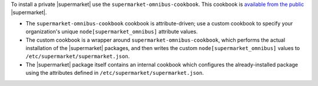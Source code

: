 .. The contents of this file may be included in multiple topics (using the includes directive).
.. The contents of this file should be modified in a way that preserves its ability to appear in multiple topics.


To install a private |supermarket| use the ``supermarket-omnibus-cookbook``. This cookbook is `available from the public <https://supermarket.chef.io/cookbooks/supermarket-omnibus-cookbook>`__ |supermarket|.

* The ``supermarket-omnibus-cookbook`` cookbook is attribute-driven; use a custom cookbook to specify your organization's unique ``node[supermarket_omnibus]`` attribute values.
* The custom cookbook is a wrapper around ``supermarket-omnibus-cookbook``, which performs the actual installation of the |supermarket| packages, and then writes the custom ``node[supermarket_omnibus]`` values to ``/etc/supermarket/supermarket.json``.
* The |supermarket| package itself contains an internal cookbook which configures the already-installed package using the attributes defined in ``/etc/supermarket/supermarket.json``.

